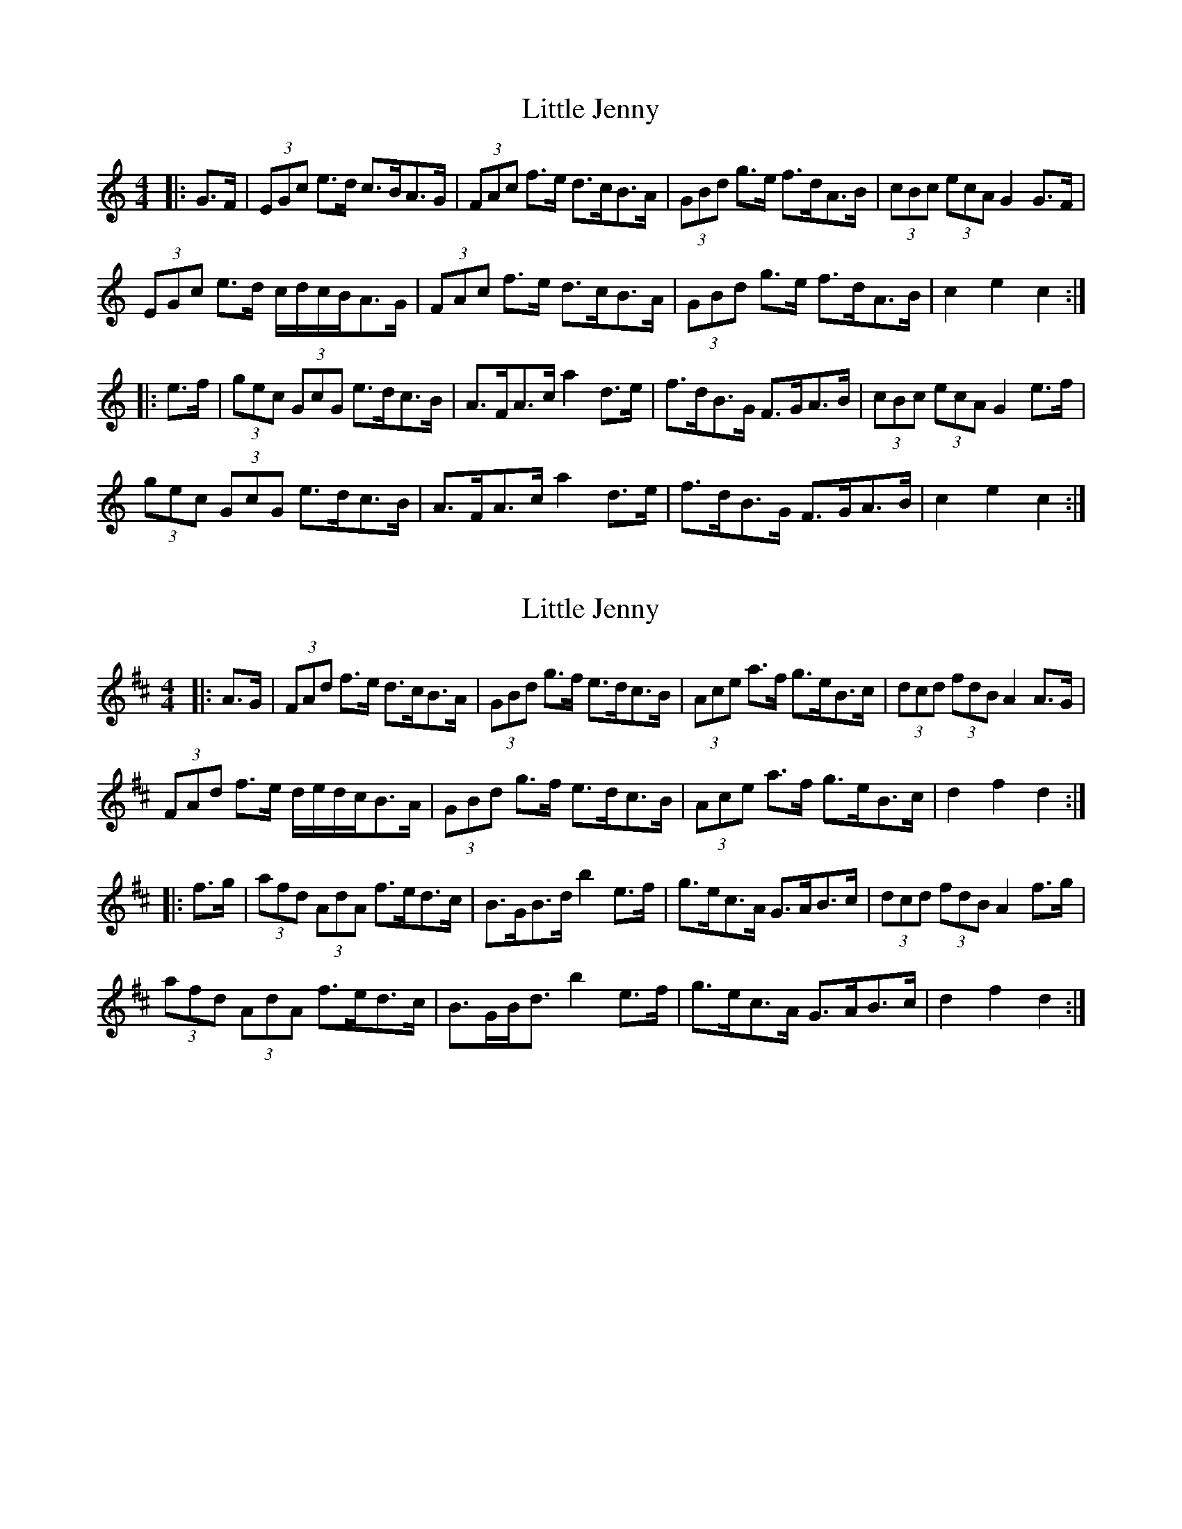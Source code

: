 X: 1
T: Little Jenny
Z: ceolachan
S: https://thesession.org/tunes/15255#setting28401
R: hornpipe
M: 4/4
L: 1/8
K: Cmaj
|: G>F |(3EGc e>d c>BA>G | (3FAc f>e d>cB>A | (3GBd g>e f>dA>B | (3cBc (3ecA G2 G>F |
(3EGc e>d c/d/c/B/A>G | (3FAc f>e d>cB>A | (3GBd g>e f>dA>B | c2 e2 c2 :|
|: e>f |(3gec (3GcG e>dc>B | A>FA>c a2 d>e | f>dB>G F>GA>B | (3cBc (3ecA G2 e>f |
(3gec (3GcG e>dc>B | A>FA>c a2 d>e | f>dB>G F>GA>B | c2 e2 c2 :|
X: 2
T: Little Jenny
Z: ceolachan
S: https://thesession.org/tunes/15255#setting28402
R: hornpipe
M: 4/4
L: 1/8
K: Dmaj
|: A>G |(3FAd f>e d>cB>A | (3GBd g>f e>dc>B | (3Ace a>f g>eB>c | (3dcd (3fdB A2 A>G |
(3FAd f>e d/e/d/c/B>A | (3GBd g>f e>dc>B | (3Ace a>f g>eB>c | d2 f2 d2 :|
|: f>g |(3afd (3AdA f>ed>c | B>GB>d b2 e>f | g>ec>A G>AB>c | (3dcd (3fdB A2 f>g |
(3afd (3AdA f>ed>c | B>GB<d b2 e>f | g>ec>A G>AB>c | d2 f2 d2 :|
X: 3
T: Little Jenny
Z: ceolachan
S: https://thesession.org/tunes/15255#setting28403
R: hornpipe
M: 4/4
L: 1/8
K: Dmaj
|: A>G |(3FAd f>e d>cB>A | (3GBd g>f e>dc>B | (3Ace a>f g>Ac>e | (3dcd (3fdB A2 A>G |
(3FAd f>e d>cB>A | (3GBd g>f e>dc>B | (3Ace a>f g>Ac>e | d2 f2 d2 :|
|: f>g |(3afd (3FAd f>ed>c | B>GB<d b2 e>f | g>ec>A E>Ac>e | (3dcd f>d A2 f>g |
(3afd (3FAd f>ed>c | B>GB<d b2 e>f | g>ec>A E>Ac>e | d2 f2 d2 :|
X: 4
T: Little Jenny
Z: ceolachan
S: https://thesession.org/tunes/15255#setting28405
R: hornpipe
M: 4/4
L: 1/8
K: Dmaj
|: A>G |(3FAd f>e d>cB>A | (3GBd g>f e2- e>B | (3cAe a>f g2 (3ABc | (3dcd (3fdB (3ABG (3FGE |
F>df>e d2 (3cBA | (3GB/c/d g>f e2- e2 | (3Ac/d/e a>f g>eB>c | d2 (3f^ef d2 :|
|: (3efg |a>fd>A f>ed>c | B>GB<d b2 (3def | g>ec>A ^G>A=G>E | (3dcd (3fdB A2- A>g |
(3afd (3AdG (3FdE D2 | B>G (3BB/c/d b2- b>f | g>ec>A ^G>A (3ABc | (3dcd f2 d2 :|

